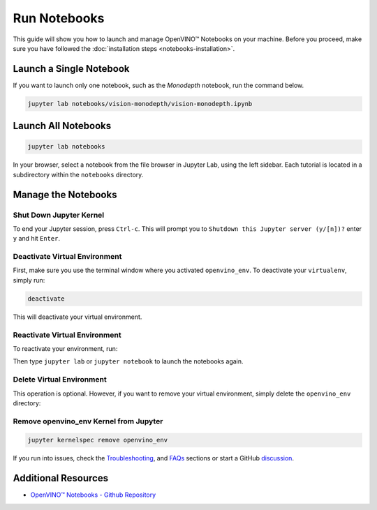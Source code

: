 Run Notebooks
===============================================================================================

.. meta::
   :description: Run Jupyter notebooks to go through the tutorials and learn OpenVINO™ toolkit.


This guide will show you how to launch and manage OpenVINO™ Notebooks on your machine.
Before you proceed, make sure you have followed the
:doc:`installation steps <notebooks-installation>`.


Launch a Single Notebook
###############################################################################################

If you want to launch only one notebook, such as the *Monodepth* notebook, run the
command below.

.. code:: bash

   jupyter lab notebooks/vision-monodepth/vision-monodepth.ipynb

Launch All Notebooks
###############################################################################################

.. code:: bash

   jupyter lab notebooks

In your browser, select a notebook from the file browser in Jupyter Lab, using the left
sidebar. Each tutorial is located in a subdirectory within the ``notebooks`` directory.

|launch-jupyter|


Manage the Notebooks
###############################################################################################

Shut Down Jupyter Kernel
+++++++++++++++++++++++++++++++++++++++++++++++++++++++++++++++++++++++++++++++++++++++++++++++

To end your Jupyter session, press ``Ctrl-c``. This will prompt you to
``Shutdown this Jupyter server (y/[n])?`` enter ``y`` and hit ``Enter``.

Deactivate Virtual Environment
+++++++++++++++++++++++++++++++++++++++++++++++++++++++++++++++++++++++++++++++++++++++++++++++

First, make sure you use the terminal window where you activated ``openvino_env``.
To deactivate your ``virtualenv``, simply run:

.. code:: bash

   deactivate

This will deactivate your virtual environment.

Reactivate Virtual Environment
+++++++++++++++++++++++++++++++++++++++++++++++++++++++++++++++++++++++++++++++++++++++++++++++

To reactivate your environment, run:

.. tab-set::

   .. tab-item:: Windows
      :sync: windows

      .. code:: bash

         source openvino_env\Scripts\activate

   .. tab-item:: Linux
      :sync: linux

      .. code:: bash

         source openvino_env/bin/activate

   .. tab-item:: macOS
      :sync: macos

      .. code:: bash

         source openvino_env/bin/activate


Then type ``jupyter lab`` or ``jupyter notebook`` to launch the notebooks again.

Delete Virtual Environment
+++++++++++++++++++++++++++++++++++++++++++++++++++++++++++++++++++++++++++++++++++++++++++++++

This operation is optional. However, if you want to remove your virtual environment,
simply delete the ``openvino_env`` directory:

.. tab-set::

   .. tab-item:: Windows
      :sync: windows

      .. code:: bash

         rmdir /s openvino_env

   .. tab-item:: Linux
      :sync: linux

      .. code:: bash

         rm -rf openvino_env

   .. tab-item:: macOS
      :sync: macos

      .. code:: bash

         rm -rf openvino_env


Remove openvino_env Kernel from Jupyter
+++++++++++++++++++++++++++++++++++++++++++++++++++++++++++++++++++++++++++++++++++++++++++++++

.. code:: bash

   jupyter kernelspec remove openvino_env


If you run into issues, check the `Troubleshooting <#-troubleshooting>`__, and
`FAQs <#-faq>`__ sections or start a GitHub
`discussion <https://github.com/openvinotoolkit/openvino_notebooks/discussions>`__.

.. |launch-jupyter| image:: https://user-images.githubusercontent.com/15709723/120527271-006fd200-c38f-11eb-9935-2d36d50bab9f.gif

Additional Resources
####################

* `OpenVINO™ Notebooks - Github Repository <https://github.com/openvinotoolkit/openvino_notebooks/>`_
